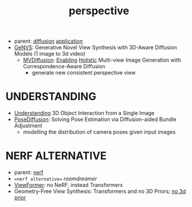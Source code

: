 :PROPERTIES:
:ID:       e7776978-a550-4df9-aa8f-fab33af1f689
:END:
#+title: perspective
#+filetags: :nawanomicon:
- parent: [[id:82127d6a-b3bb-40bf-a912-51fa5134dacc][diffusion]] [[id:5222388e-ab37-4404-8cc7-9b21299e34c2][application]]
- [[https://nvlabs.github.io/genvs/][GeNVS]]: Generative Novel View Synthesis with 3D-Aware Diffusion Models (1 image to 3d video)
  - [[https://twitter.com/_akhaliq/status/1674079121427554309][MVDiffusion]]: [[https://twitter.com/YasutakaFuruka1/status/1674083798689157120][Enabling]] [[https://mvdiffusion.github.io/][Holistic]] Multi-view Image Generation with Correspondence-Aware Diffusion
    - generate new consistent perspective view
* UNDERSTANDING
- [[https://jasonqsy.github.io/3DOI/][Understanding]] 3D Object Interaction from a Single Image
- [[https://twitter.com/_akhaliq/status/1673879084760440833][PoseDiffusion]]: Solving Pose Estimation via Diffusion-aided Bundle Adjustment
  - modelling the distribution of camera poses given input images
* NERF ALTERNATIVE
- parent: [[id:f5d2ef09-1412-4955-a3c5-c22f6fff8d11][nerf]]
- ==nerf alternative== [[roomdreamer]]
- [[https://arxiv.org/abs/2203.10157][ViewFormer]]: no NeRF, instead Transformers
- Geometry-Free View Synthesis: Transformers and no 3D Priors; [[https://arxiv.org/pdf/2104.07652.pdf][no 3d prior]]
